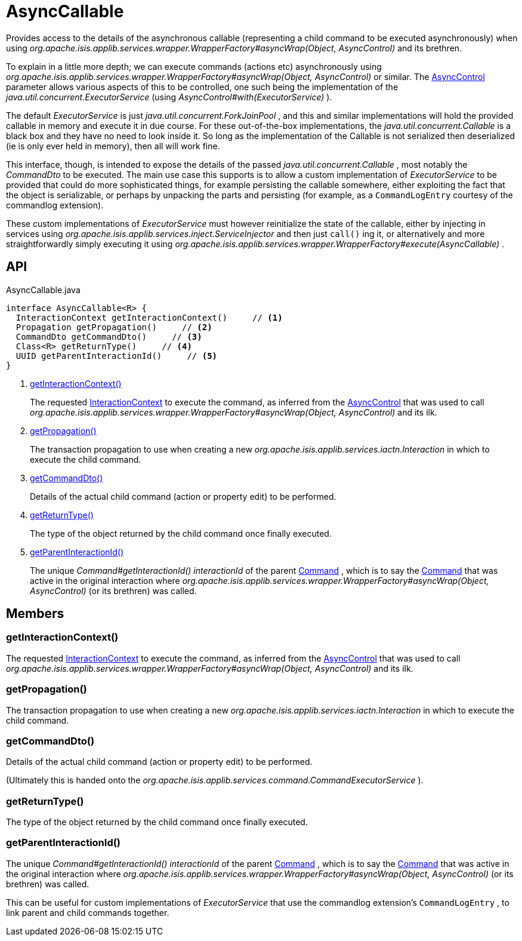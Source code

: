 = AsyncCallable
:Notice: Licensed to the Apache Software Foundation (ASF) under one or more contributor license agreements. See the NOTICE file distributed with this work for additional information regarding copyright ownership. The ASF licenses this file to you under the Apache License, Version 2.0 (the "License"); you may not use this file except in compliance with the License. You may obtain a copy of the License at. http://www.apache.org/licenses/LICENSE-2.0 . Unless required by applicable law or agreed to in writing, software distributed under the License is distributed on an "AS IS" BASIS, WITHOUT WARRANTIES OR  CONDITIONS OF ANY KIND, either express or implied. See the License for the specific language governing permissions and limitations under the License.

Provides access to the details of the asynchronous callable (representing a child command to be executed asynchronously) when using _org.apache.isis.applib.services.wrapper.WrapperFactory#asyncWrap(Object, AsyncControl)_ and its brethren.

To explain in a little more depth; we can execute commands (actions etc) asynchronously using _org.apache.isis.applib.services.wrapper.WrapperFactory#asyncWrap(Object, AsyncControl)_ or similar. The xref:refguide:applib:index/services/wrapper/control/AsyncControl.adoc[AsyncControl] parameter allows various aspects of this to be controlled, one such being the implementation of the _java.util.concurrent.ExecutorService_ (using _AsyncControl#with(ExecutorService)_ ).

The default _ExecutorService_ is just _java.util.concurrent.ForkJoinPool_ , and this and similar implementations will hold the provided callable in memory and execute it in due course. For these out-of-the-box implementations, the _java.util.concurrent.Callable_ is a black box and they have no need to look inside it. So long as the implementation of the Callable is not serialized then deserialized (ie is only ever held in memory), then all will work fine.

This interface, though, is intended to expose the details of the passed _java.util.concurrent.Callable_ , most notably the _CommandDto_ to be executed. The main use case this supports is to allow a custom implementation of _ExecutorService_ to be provided that could do more sophisticated things, for example persisting the callable somewhere, either exploiting the fact that the object is serializable, or perhaps by unpacking the parts and persisting (for example, as a `CommandLogEntry` courtesy of the commandlog extension).

These custom implementations of _ExecutorService_ must however reinitialize the state of the callable, either by injecting in services using _org.apache.isis.applib.services.inject.ServiceInjector_ and then just `call()` ing it, or alternatively and more straightforwardly simply executing it using _org.apache.isis.applib.services.wrapper.WrapperFactory#execute(AsyncCallable)_ .

== API

[source,java]
.AsyncCallable.java
----
interface AsyncCallable<R> {
  InteractionContext getInteractionContext()     // <.>
  Propagation getPropagation()     // <.>
  CommandDto getCommandDto()     // <.>
  Class<R> getReturnType()     // <.>
  UUID getParentInteractionId()     // <.>
}
----

<.> xref:#getInteractionContext_[getInteractionContext()]
+
--
The requested xref:refguide:applib:index/services/iactnlayer/InteractionContext.adoc[InteractionContext] to execute the command, as inferred from the xref:refguide:applib:index/services/wrapper/control/AsyncControl.adoc[AsyncControl] that was used to call _org.apache.isis.applib.services.wrapper.WrapperFactory#asyncWrap(Object, AsyncControl)_ and its ilk.
--
<.> xref:#getPropagation_[getPropagation()]
+
--
The transaction propagation to use when creating a new _org.apache.isis.applib.services.iactn.Interaction_ in which to execute the child command.
--
<.> xref:#getCommandDto_[getCommandDto()]
+
--
Details of the actual child command (action or property edit) to be performed.
--
<.> xref:#getReturnType_[getReturnType()]
+
--
The type of the object returned by the child command once finally executed.
--
<.> xref:#getParentInteractionId_[getParentInteractionId()]
+
--
The unique _Command#getInteractionId() interactionId_ of the parent xref:refguide:applib:index/services/command/Command.adoc[Command] , which is to say the xref:refguide:applib:index/services/command/Command.adoc[Command] that was active in the original interaction where _org.apache.isis.applib.services.wrapper.WrapperFactory#asyncWrap(Object, AsyncControl)_ (or its brethren) was called.
--

== Members

[#getInteractionContext_]
=== getInteractionContext()

The requested xref:refguide:applib:index/services/iactnlayer/InteractionContext.adoc[InteractionContext] to execute the command, as inferred from the xref:refguide:applib:index/services/wrapper/control/AsyncControl.adoc[AsyncControl] that was used to call _org.apache.isis.applib.services.wrapper.WrapperFactory#asyncWrap(Object, AsyncControl)_ and its ilk.

[#getPropagation_]
=== getPropagation()

The transaction propagation to use when creating a new _org.apache.isis.applib.services.iactn.Interaction_ in which to execute the child command.

[#getCommandDto_]
=== getCommandDto()

Details of the actual child command (action or property edit) to be performed.

(Ultimately this is handed onto the _org.apache.isis.applib.services.command.CommandExecutorService_ ).

[#getReturnType_]
=== getReturnType()

The type of the object returned by the child command once finally executed.

[#getParentInteractionId_]
=== getParentInteractionId()

The unique _Command#getInteractionId() interactionId_ of the parent xref:refguide:applib:index/services/command/Command.adoc[Command] , which is to say the xref:refguide:applib:index/services/command/Command.adoc[Command] that was active in the original interaction where _org.apache.isis.applib.services.wrapper.WrapperFactory#asyncWrap(Object, AsyncControl)_ (or its brethren) was called.

This can be useful for custom implementations of _ExecutorService_ that use the commandlog extension's `CommandLogEntry` , to link parent and child commands together.
